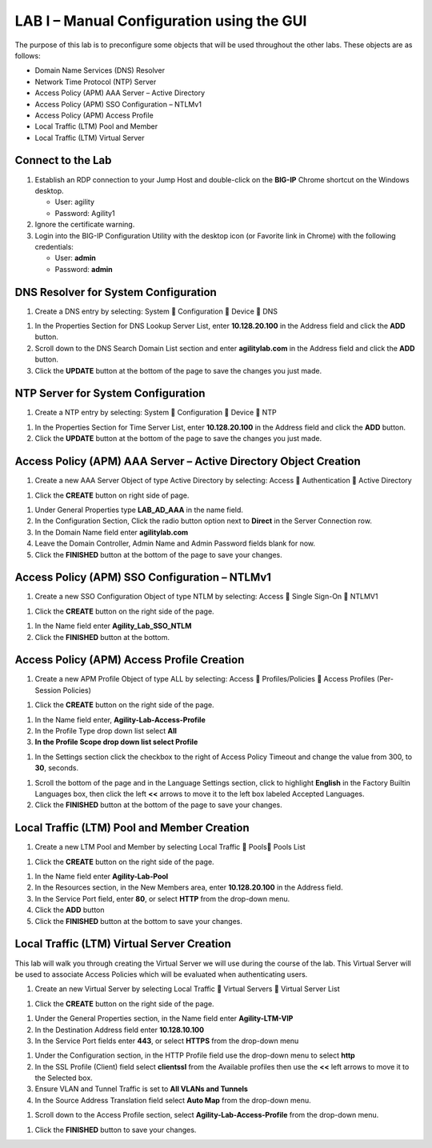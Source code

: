 LAB I – Manual Configuration using the GUI
==================================================

The purpose of this lab is to preconfigure some objects that will be
used throughout the other labs. These objects are as follows:

-  Domain Name Services (DNS) Resolver
-  Network Time Protocol (NTP) Server
-  Access Policy (APM) AAA Server – Active Directory
-  Access Policy (APM) SSO Configuration – NTLMv1
-  Access Policy (APM) Access Profile
-  Local Traffic (LTM) Pool and Member
-  Local Traffic (LTM) Virtual Server

Connect to the Lab
------------------

|image1|

1. Establish an RDP connection to your Jump Host and double-click on the
   **BIG-IP** Chrome shortcut on the Windows desktop.

   -  User: agility
   -  Password: Agility1

2. Ignore the certificate warning.

3. Login into the BIG-IP Configuration Utility with the desktop icon (or
   Favorite link in Chrome) with the following credentials:

   -  User: **admin**
   -  Password: **admin**

DNS Resolver for System Configuration
-------------------------------------

|image2|

1. Create a DNS entry by selecting: System  Configuration  Device 
   DNS

|image3|

1. In the Properties Section for DNS Lookup Server List, enter
   **10.128.20.100** in the Address field and click the **ADD** button.

2. Scroll down to the DNS Search Domain List section and enter
   **agilitylab.com** in the Address field and click the **ADD** button.

3. Click the **UPDATE** button at the bottom of the page to save the
   changes you just made.

NTP Server for System Configuration
-----------------------------------

|image4|

1. Create a NTP entry by selecting: System  Configuration  Device 
   NTP

|image5|

1. In the Properties Section for Time Server List, enter
   **10.128.20.100** in the Address field and click the **ADD** button.

2. Click the **UPDATE** button at the bottom of the page to save the
   changes you just made.

Access Policy (APM) AAA Server – Active Directory Object Creation
-----------------------------------------------------------------

|image6|

1. Create a new AAA Server Object of type Active Directory by selecting:
   Access  Authentication  Active Directory

|image7|

1. Click the **CREATE** button on right side of page.

|image8|

1. Under General Properties type **LAB\_AD\_AAA** in the name field.

2. In the Configuration Section, Click the radio button option next to
   **Direct** in the Server Connection row.

3. In the Domain Name field enter **agilitylab.com**

4. Leave the Domain Controller, Admin Name and Admin Password fields
   blank for now.

5. Click the **FINISHED** button at the bottom of the page to save your
   changes.

Access Policy (APM) SSO Configuration – NTLMv1
----------------------------------------------

|image9|

1. Create a new SSO Configuration Object of type NTLM by selecting:
   Access  Single Sign-On  NTLMV1

|image10|

1. Click the **CREATE** button on the right side of the page.

|image11|

1. In the Name field enter **Agility\_Lab\_SSO\_NTLM**

2. Click the **FINISHED** button at the bottom.

Access Policy (APM) Access Profile Creation
-------------------------------------------

|image12|

1. Create a new APM Profile Object of type ALL by selecting: Access 
   Profiles/Policies  Access Profiles (Per-Session Policies)

|image13|

1. Click the **CREATE** button on the right side of the page.

|image14|

1. In the Name field enter, **Agility-Lab-Access-Profile**

2. In the Profile Type drop down list select **All**

3. **In the Profile Scope drop down list select Profile**

|image15|

1. In the Settings section click the checkbox to the right of Access
   Policy Timeout and change the value from 300, to **30**, seconds.

|image16|

1. Scroll the bottom of the page and in the Language Settings section,
   click to highlight **English** in the Factory Builtin Languages box,
   then click the left **<<** arrows to move it to the left box labeled
   Accepted Languages.

2. Click the **FINISHED** button at the bottom of the page to save your
   changes.

Local Traffic (LTM) Pool and Member Creation
--------------------------------------------

|image17|

1. Create a new LTM Pool and Member by selecting Local Traffic  Pools
   Pools List

|image18|

1. Click the **CREATE** button on the right side of the page.

|image19|

1. In the Name field enter **Agility-Lab-Pool**

2. In the Resources section, in the New Members area, enter
   **10.128.20.100** in the Address field.

3. In the Service Port field, enter **80**, or select **HTTP** from the
   drop-down menu.

4. Click the **ADD** button

5. Click the **FINISHED** button at the bottom to save your changes.

Local Traffic (LTM) Virtual Server Creation
-------------------------------------------

This lab will walk you through creating the Virtual Server we will use
during the course of the lab. This Virtual Server will be used to
associate Access Policies which will be evaluated when authenticating
users.

|image20|

1. Create an new Virtual Server by selecting Local Traffic  Virtual
   Servers  Virtual Server List

|image21|

1. Click the **CREATE** button on the right side of the page.

|image22|

1. Under the General Properties section, in the Name field enter
   **Agility-LTM-VIP**

2. In the Destination Address field enter **10.128.10.100**

3. In the Service Port fields enter **443**, or select **HTTPS** from
   the drop-down menu

|image23|

1. Under the Configuration section, in the HTTP Profile field use the
   drop-down menu to select **http**

2. In the SSL Profile (Client) field select **clientssl** from the
   Available profiles then use the **<<** left arrows to move it to the
   Selected box.

3. Ensure VLAN and Tunnel Traffic is set to **All VLANs and Tunnels**

4. In the Source Address Translation field select **Auto Map** from the
   drop-down menu.

|image24|

1. Scroll down to the Access Profile section, select
   **Agility-Lab-Access-Profile** from the drop-down menu.

|image25|

1. Click the **FINISHED** button to save your changes.


.. |image1| image:: /_static/image3.png
   :width: 5.30000in
   :height: 3.34687in
.. |image2| image:: /_static/image4.png
   :width: 5.30000in
   :height: 1.87749in
.. |image3| image:: /_static/image5.png
   :width: 5.28125in
   :height: 7.47544in
.. |image4| image:: /_static/image6.png
   :width: 5.30000in
   :height: 1.48855in
.. |image5| image:: /_static/image7.png
   :width: 5.28125in
   :height: 3.99637in
.. |image6| image:: /_static/image9.png
   :width: 5.30972in
   :height: 2.05069in
.. |image7| image:: /_static/image10.png
   :width: 5.21875in
   :height: 0.71782in
.. |image8| image:: /_static/image11.png
   :width: 5.21875in
   :height: 6.02240in
.. |image9| image:: /_static/image13.png
   :width: 5.30972in
   :height: 2.66111in
.. |image10| image:: /_static/image14.png
   :width: 5.30000in
   :height: 0.79642in
.. |image11| image:: /_static/image16.png
   :width: 5.30972in
   :height: 6.01667in
.. |image12| image:: /_static/image18.png
   :width: 5.30972in
   :height: 1.95069in
.. |image13| image:: /_static/image19.png
   :width: 5.30000in
   :height: 0.42589in
.. |image14| image:: /_static/image21.png
   :width: 5.30972in
   :height: 2.25208in
.. |image15| image:: /_static/image22.png
   :width: 5.23333in
   :height: 2.07270in
.. |image16| image:: /_static/image23.png
   :width: 5.18567in
   :height: 2.05208in
.. |image17| image:: /_static/image24.png
   :width: 5.25792in
   :height: 2.94792in
.. |image18| image:: /_static/image25.png
   :width: 5.30000in
   :height: 0.88333in
.. |image19| image:: /_static/image26.png
   :width: 5.23958in
   :height: 5.90988in
.. |image20| image:: /_static/image27.png
    :width: 5.28571in
    :height: 2.00000in
.. |image21| image:: /_static/image28.png
    :width: 5.30000in
    :height: 0.47834in
.. |image22| image:: /_static/image29.png
    :width: 5.27083in
    :height: 3.12743in
.. |image23| image:: /_static/image30.png
    :width: 5.19792in
    :height: 5.54507in
.. |image24| image:: /_static/image31.png
    :width: 5.30913in
    :height: 2.26042in
.. |image25| image:: /_static/image32.png
    :width: 5.30000in
    :height: 1.04073in
